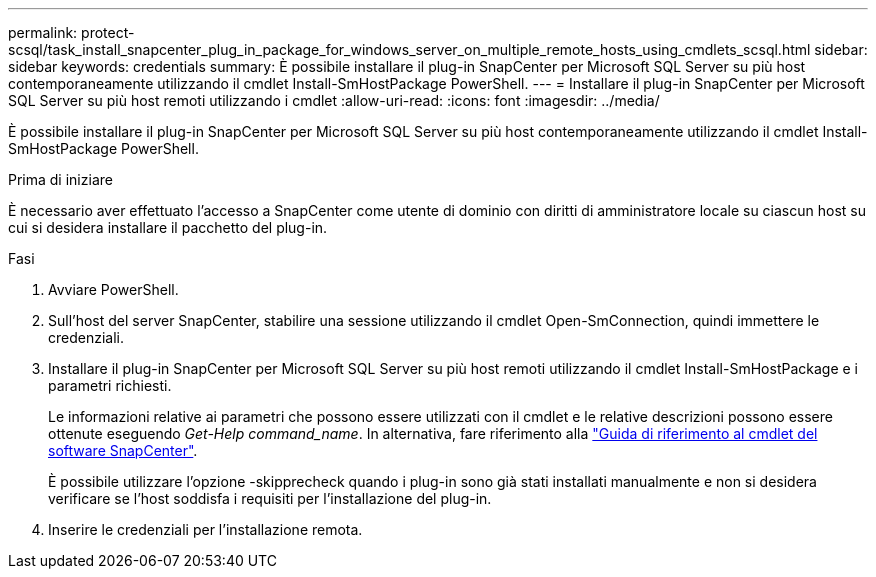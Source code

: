 ---
permalink: protect-scsql/task_install_snapcenter_plug_in_package_for_windows_server_on_multiple_remote_hosts_using_cmdlets_scsql.html 
sidebar: sidebar 
keywords: credentials 
summary: È possibile installare il plug-in SnapCenter per Microsoft SQL Server su più host contemporaneamente utilizzando il cmdlet Install-SmHostPackage PowerShell. 
---
= Installare il plug-in SnapCenter per Microsoft SQL Server su più host remoti utilizzando i cmdlet
:allow-uri-read: 
:icons: font
:imagesdir: ../media/


[role="lead"]
È possibile installare il plug-in SnapCenter per Microsoft SQL Server su più host contemporaneamente utilizzando il cmdlet Install-SmHostPackage PowerShell.

.Prima di iniziare
È necessario aver effettuato l'accesso a SnapCenter come utente di dominio con diritti di amministratore locale su ciascun host su cui si desidera installare il pacchetto del plug-in.

.Fasi
. Avviare PowerShell.
. Sull'host del server SnapCenter, stabilire una sessione utilizzando il cmdlet Open-SmConnection, quindi immettere le credenziali.
. Installare il plug-in SnapCenter per Microsoft SQL Server su più host remoti utilizzando il cmdlet Install-SmHostPackage e i parametri richiesti.
+
Le informazioni relative ai parametri che possono essere utilizzati con il cmdlet e le relative descrizioni possono essere ottenute eseguendo _Get-Help command_name_. In alternativa, fare riferimento alla https://library.netapp.com/ecm/ecm_download_file/ECMLP2886205["Guida di riferimento al cmdlet del software SnapCenter"^].

+
È possibile utilizzare l'opzione -skipprecheck quando i plug-in sono già stati installati manualmente e non si desidera verificare se l'host soddisfa i requisiti per l'installazione del plug-in.

. Inserire le credenziali per l'installazione remota.

